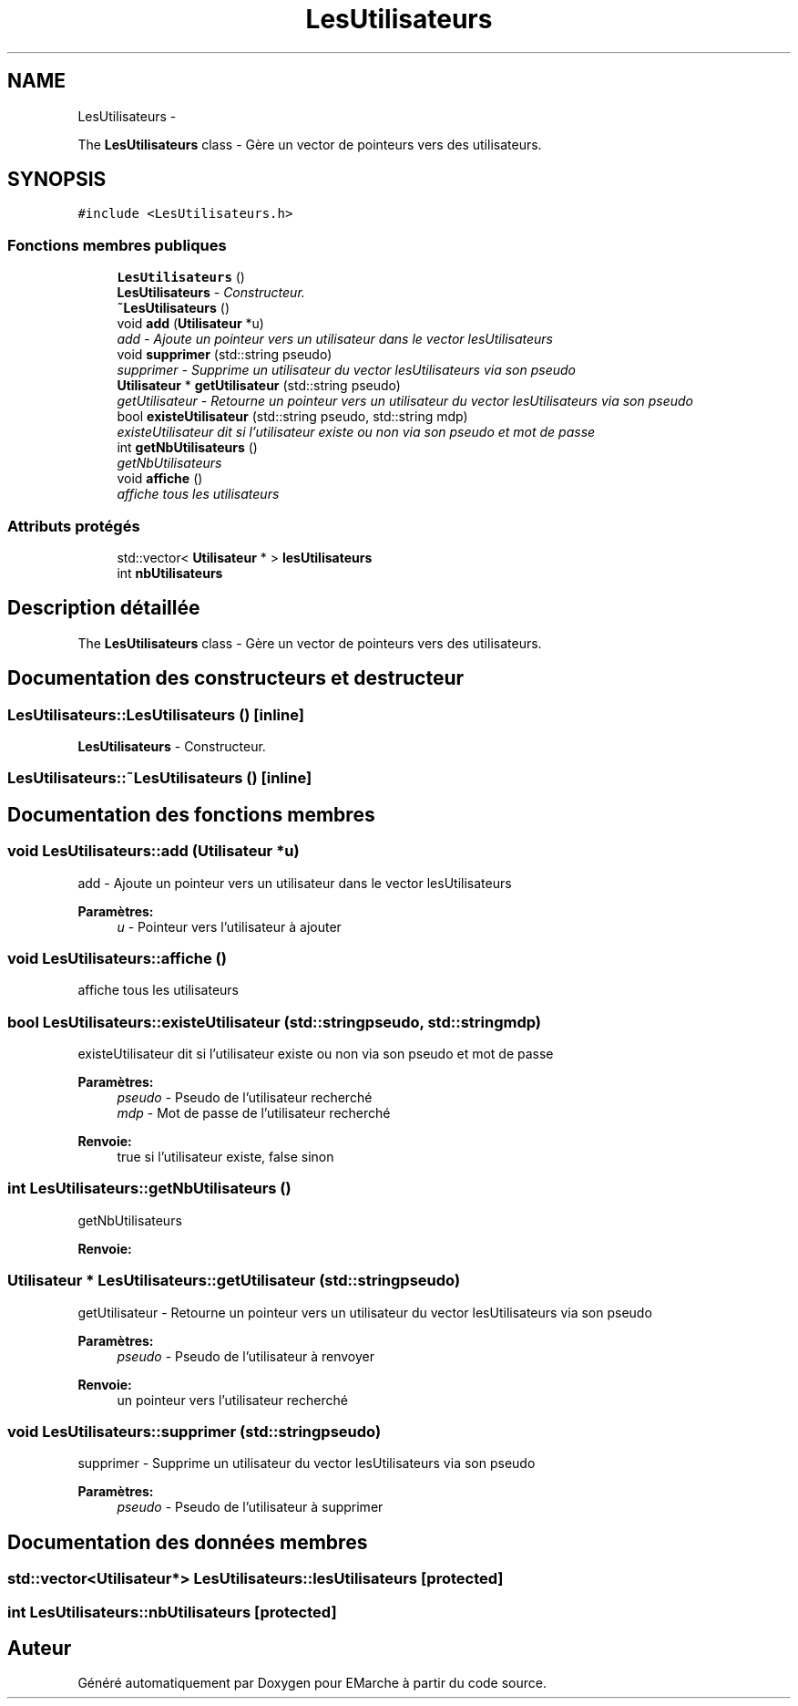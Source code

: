 .TH "LesUtilisateurs" 3 "Vendredi 18 Décembre 2015" "Version 2" "EMarche" \" -*- nroff -*-
.ad l
.nh
.SH NAME
LesUtilisateurs \- 
.PP
The \fBLesUtilisateurs\fP class - Gère un vector de pointeurs vers des utilisateurs\&.  

.SH SYNOPSIS
.br
.PP
.PP
\fC#include <LesUtilisateurs\&.h>\fP
.SS "Fonctions membres publiques"

.in +1c
.ti -1c
.RI "\fBLesUtilisateurs\fP ()"
.br
.RI "\fI\fBLesUtilisateurs\fP - Constructeur\&. \fP"
.ti -1c
.RI "\fB~LesUtilisateurs\fP ()"
.br
.ti -1c
.RI "void \fBadd\fP (\fBUtilisateur\fP *u)"
.br
.RI "\fIadd - Ajoute un pointeur vers un utilisateur dans le vector lesUtilisateurs \fP"
.ti -1c
.RI "void \fBsupprimer\fP (std::string pseudo)"
.br
.RI "\fIsupprimer - Supprime un utilisateur du vector lesUtilisateurs via son pseudo \fP"
.ti -1c
.RI "\fBUtilisateur\fP * \fBgetUtilisateur\fP (std::string pseudo)"
.br
.RI "\fIgetUtilisateur - Retourne un pointeur vers un utilisateur du vector lesUtilisateurs via son pseudo \fP"
.ti -1c
.RI "bool \fBexisteUtilisateur\fP (std::string pseudo, std::string mdp)"
.br
.RI "\fIexisteUtilisateur dit si l'utilisateur existe ou non via son pseudo et mot de passe \fP"
.ti -1c
.RI "int \fBgetNbUtilisateurs\fP ()"
.br
.RI "\fIgetNbUtilisateurs \fP"
.ti -1c
.RI "void \fBaffiche\fP ()"
.br
.RI "\fIaffiche tous les utilisateurs \fP"
.in -1c
.SS "Attributs protégés"

.in +1c
.ti -1c
.RI "std::vector< \fBUtilisateur\fP * > \fBlesUtilisateurs\fP"
.br
.ti -1c
.RI "int \fBnbUtilisateurs\fP"
.br
.in -1c
.SH "Description détaillée"
.PP 
The \fBLesUtilisateurs\fP class - Gère un vector de pointeurs vers des utilisateurs\&. 
.SH "Documentation des constructeurs et destructeur"
.PP 
.SS "LesUtilisateurs::LesUtilisateurs ()\fC [inline]\fP"

.PP
\fBLesUtilisateurs\fP - Constructeur\&. 
.SS "LesUtilisateurs::~LesUtilisateurs ()\fC [inline]\fP"

.SH "Documentation des fonctions membres"
.PP 
.SS "void LesUtilisateurs::add (\fBUtilisateur\fP *u)"

.PP
add - Ajoute un pointeur vers un utilisateur dans le vector lesUtilisateurs 
.PP
\fBParamètres:\fP
.RS 4
\fIu\fP - Pointeur vers l'utilisateur à ajouter 
.RE
.PP

.SS "void LesUtilisateurs::affiche ()"

.PP
affiche tous les utilisateurs 
.SS "bool LesUtilisateurs::existeUtilisateur (std::stringpseudo, std::stringmdp)"

.PP
existeUtilisateur dit si l'utilisateur existe ou non via son pseudo et mot de passe 
.PP
\fBParamètres:\fP
.RS 4
\fIpseudo\fP - Pseudo de l'utilisateur recherché 
.br
\fImdp\fP - Mot de passe de l'utilisateur recherché 
.RE
.PP
\fBRenvoie:\fP
.RS 4
true si l'utilisateur existe, false sinon 
.RE
.PP

.SS "int LesUtilisateurs::getNbUtilisateurs ()"

.PP
getNbUtilisateurs 
.PP
\fBRenvoie:\fP
.RS 4

.RE
.PP

.SS "\fBUtilisateur\fP * LesUtilisateurs::getUtilisateur (std::stringpseudo)"

.PP
getUtilisateur - Retourne un pointeur vers un utilisateur du vector lesUtilisateurs via son pseudo 
.PP
\fBParamètres:\fP
.RS 4
\fIpseudo\fP - Pseudo de l'utilisateur à renvoyer 
.RE
.PP
\fBRenvoie:\fP
.RS 4
un pointeur vers l'utilisateur recherché 
.RE
.PP

.SS "void LesUtilisateurs::supprimer (std::stringpseudo)"

.PP
supprimer - Supprime un utilisateur du vector lesUtilisateurs via son pseudo 
.PP
\fBParamètres:\fP
.RS 4
\fIpseudo\fP - Pseudo de l'utilisateur à supprimer 
.RE
.PP

.SH "Documentation des données membres"
.PP 
.SS "std::vector<\fBUtilisateur\fP*> LesUtilisateurs::lesUtilisateurs\fC [protected]\fP"

.SS "int LesUtilisateurs::nbUtilisateurs\fC [protected]\fP"


.SH "Auteur"
.PP 
Généré automatiquement par Doxygen pour EMarche à partir du code source\&.
